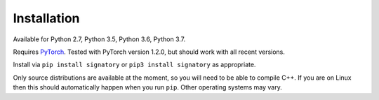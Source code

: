 .. _usage-installation:

Installation
############
Available for Python 2.7, Python 3.5, Python 3.6, Python 3.7.

Requires `PyTorch <http://pytorch.org/>`__. Tested with PyTorch version 1.2.0, but should work with all recent versions.

Install via ``pip install signatory`` or ``pip3 install signatory`` as appropriate.

Only source distributions are available at the moment, so you will need to be able to compile C++. If you are on Linux then this should automatically happen when you run ``pip``. Other operating systems may vary.